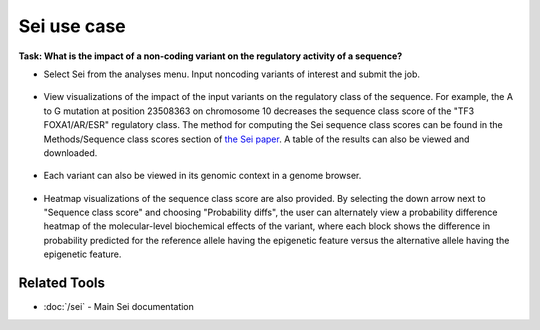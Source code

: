 ============
Sei use case
============

**Task: What is the impact of a non-coding variant on the regulatory activity of a sequence?**


* Select Sei from the analyses menu. Input noncoding variants of interest and submit the job.

.. figure:: ../img/use-cases/sei-1.png
   :align: center
   :width: 600px


* View visualizations of the impact of the input variants on the regulatory class of the sequence. For example, the A to G mutation at position 23508363 on chromosome 10 decreases the sequence class score of the "TF3 FOXA1/AR/ESR" regulatory class. The method for computing the Sei sequence class scores can be found in the Methods/Sequence class scores section of `the Sei paper <https://www.nature.com/articles/s41588-022-01102-2>`_. A table of the results can also be viewed and downloaded.

.. figure:: ../img/use-cases/sei-2.png
   :align: center
   :width: 600px


* Each variant can also be viewed in its genomic context in a genome browser.

.. figure:: ../img/use-cases/sei-3.png
   :align: center
   :width: 600px

* Heatmap visualizations of the sequence class score are also provided. By selecting the down arrow next to "Sequence class score" and choosing "Probability diffs", the user can alternately view a probability difference heatmap of the molecular-level biochemical effects of the variant, where each block shows the difference in probability predicted for the reference allele having the epigenetic feature versus the alternative allele having the epigenetic feature.

.. figure:: ../img/use-cases/sei-4.png
   :align: center
   :width: 600px

Related Tools
-------------

* :doc:`/sei` - Main Sei documentation
